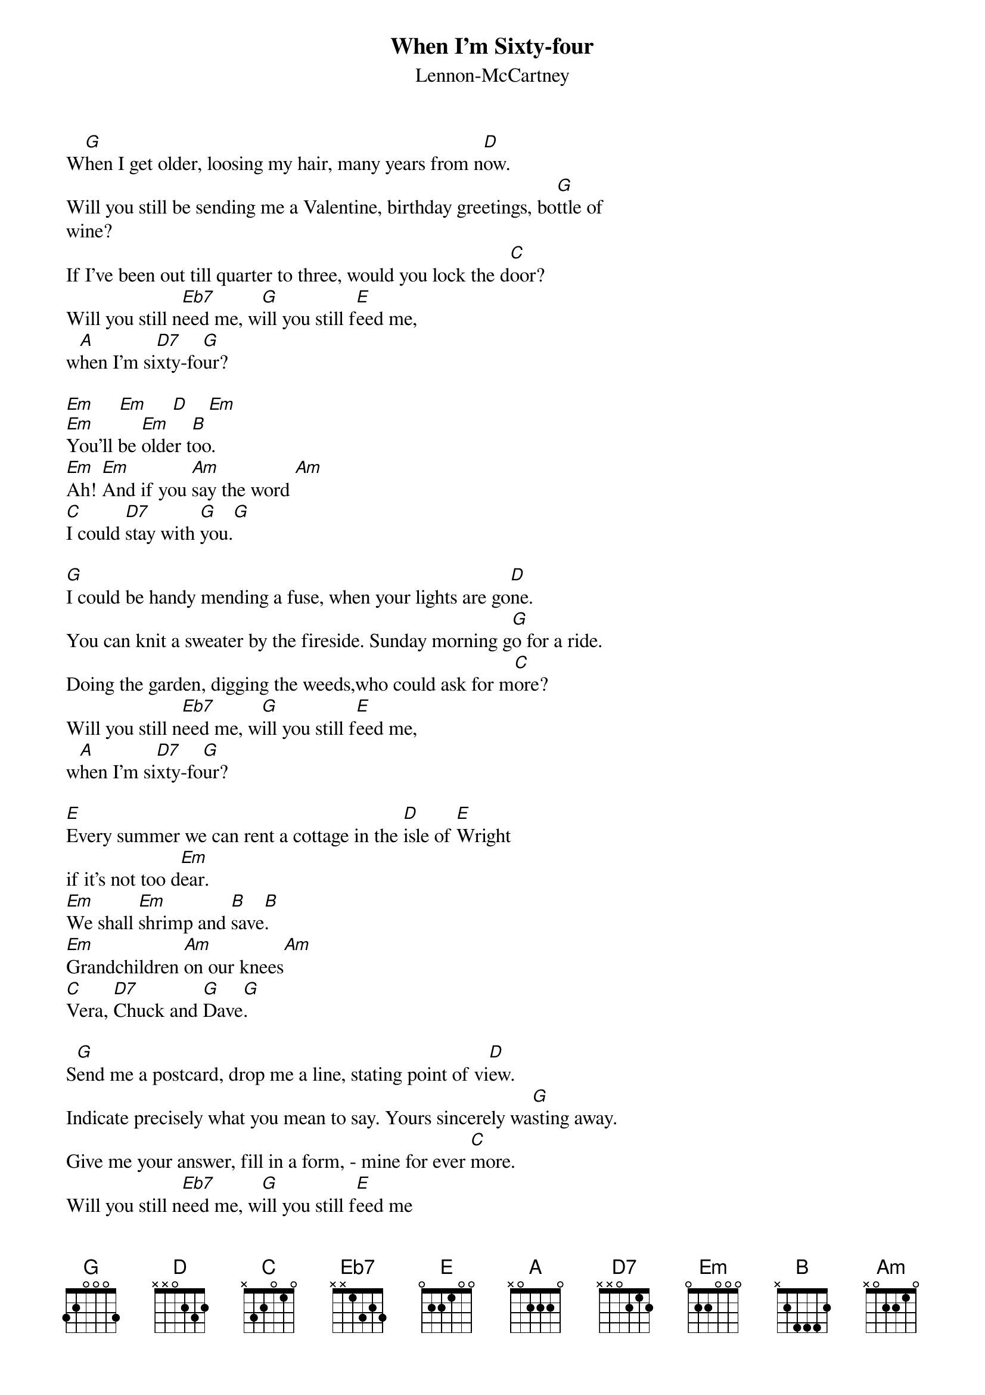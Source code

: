 # Morten Kringelbach
{t:When I'm Sixty-four}
{st:Lennon-McCartney}

W[G]hen I get older, loosing my hair, many years from n[D]ow.
Will you still be sending me a Valentine, birthday greetings, bo[G]ttle of
wine?
If I've been out till quarter to three, would you lock the d[C]oor?
Will you still n[Eb7]eed me, w[G]ill you still f[E]eed me,
w[A]hen I'm si[D7]xty-fo[G]ur?

[Em]     [Em]     [D]    [Em]
[Em]You'll be [Em]older t[B]oo.
[Em]Ah! [Em]And if you [Am]say the word [Am]
[C]I could [D7]stay with [G]you.[G]

[G]I could be handy mending a fuse, when your lights are go[D]ne.
You can knit a sweater by the fireside. Sunday morning g[G]o for a ride.
Doing the garden, digging the weeds,who could ask for m[C]ore?
Will you still n[Eb7]eed me, w[G]ill you still f[E]eed me,
w[A]hen I'm si[D7]xty-fo[G]ur?

[E]Every summer we can rent a cottage in the [D]isle of [E]Wright
if it's not too d[Em]ear.
[Em]We shall [Em]shrimp and [B]save[B].
[Em]Grandchildren [Am]on our knees[Am]
[C]Vera, [D7]Chuck and [G]Dave[G].

S[G]end me a postcard, drop me a line, stating point of vi[D]ew.
Indicate precisely what you mean to say. Yours sincerely wa[G]sting away.
Give me your answer, fill in a form, - mine for ever [C]more.
Will you still n[Eb7]eed me, w[G]ill you still f[E]eed me
w[A]hen I'm s[D7]ixty-fo[G]ur.

